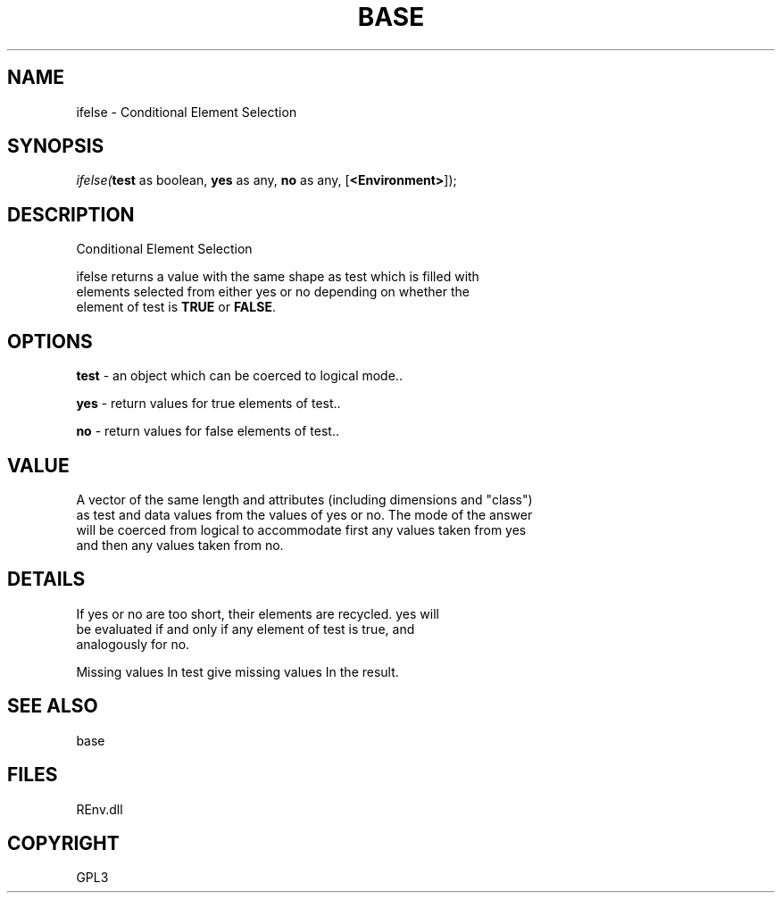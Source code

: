 .\" man page create by R# package system.
.TH BASE 1 2002-May "ifelse" "ifelse"
.SH NAME
ifelse \- Conditional Element Selection
.SH SYNOPSIS
\fIifelse(\fBtest\fR as boolean, 
\fByes\fR as any, 
\fBno\fR as any, 
[\fB<Environment>\fR]);\fR
.SH DESCRIPTION
.PP
Conditional Element Selection
 
 ifelse returns a value with the same shape as test which is filled with 
 elements selected from either yes or no depending on whether the 
 element of test is \fBTRUE\fR or \fBFALSE\fR.
.PP
.SH OPTIONS
.PP
\fBtest\fB \fR\- an object which can be coerced to logical mode.. 
.PP
.PP
\fByes\fB \fR\- return values for true elements of test.. 
.PP
.PP
\fBno\fB \fR\- return values for false elements of test.. 
.PP
.SH VALUE
.PP
A vector of the same length and attributes (including dimensions and "class") 
 as test and data values from the values of yes or no. The mode of the answer 
 will be coerced from logical to accommodate first any values taken from yes 
 and then any values taken from no.
.PP
.SH DETAILS
.PP
If yes or no are too short, their elements are recycled. yes will 
 be evaluated if and only if any element of test is true, and 
 analogously for no.
 
 Missing values In test give missing values In the result.
.PP
.SH SEE ALSO
base
.SH FILES
.PP
REnv.dll
.PP
.SH COPYRIGHT
GPL3
